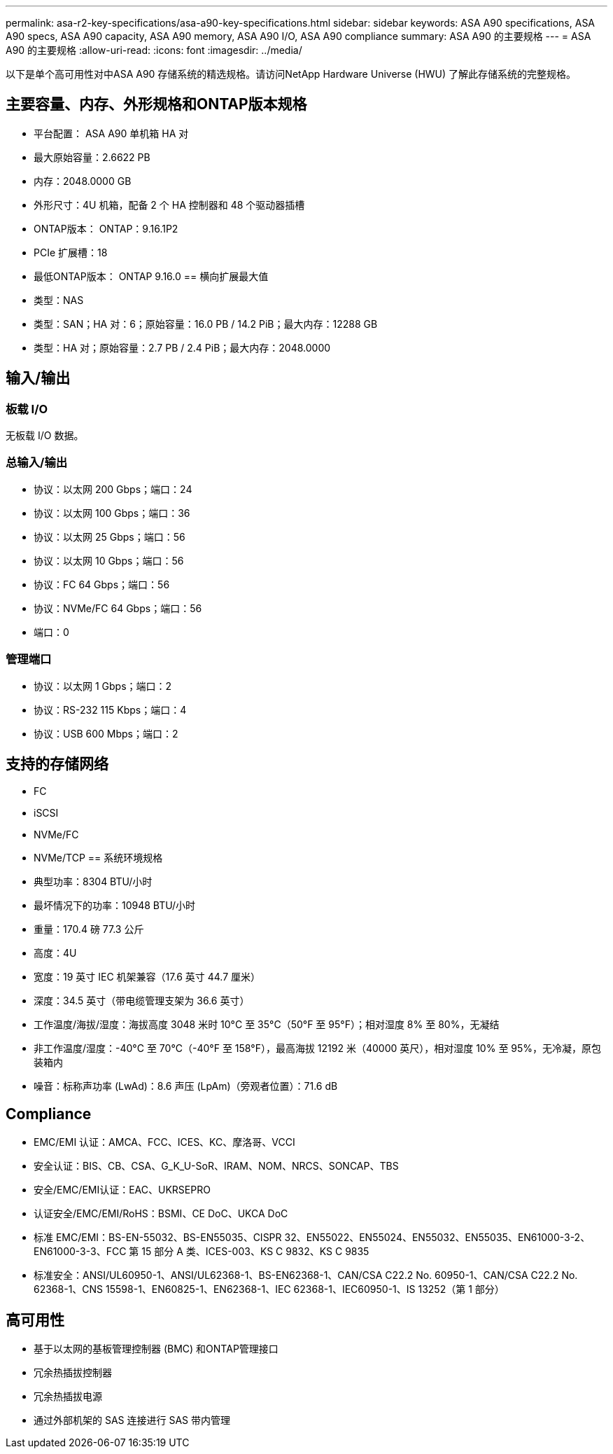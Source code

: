 ---
permalink: asa-r2-key-specifications/asa-a90-key-specifications.html 
sidebar: sidebar 
keywords: ASA A90 specifications, ASA A90 specs, ASA A90 capacity, ASA A90 memory, ASA A90 I/O, ASA A90 compliance 
summary: ASA A90 的主要规格 
---
= ASA A90 的主要规格
:allow-uri-read: 
:icons: font
:imagesdir: ../media/


[role="lead"]
以下是单个高可用性对中ASA A90 存储系统的精选规格。请访问NetApp Hardware Universe (HWU) 了解此存储系统的完整规格。



== 主要容量、内存、外形规格和ONTAP版本规格

* 平台配置： ASA A90 单机箱 HA 对
* 最大原始容量：2.6622 PB
* 内存：2048.0000 GB
* 外形尺寸：4U 机箱，配备 2 个 HA 控制器和 48 个驱动器插槽
* ONTAP版本： ONTAP：9.16.1P2
* PCIe 扩展槽：18
* 最低ONTAP版本： ONTAP 9.16.0 == 横向扩展最大值
* 类型：NAS
* 类型：SAN；HA 对：6；原始容量：16.0 PB / 14.2 PiB；最大内存：12288 GB
* 类型：HA 对；原始容量：2.7 PB / 2.4 PiB；最大内存：2048.0000




== 输入/输出



=== 板载 I/O

无板载 I/O 数据。



=== 总输入/输出

* 协议：以太网 200 Gbps；端口：24
* 协议：以太网 100 Gbps；端口：36
* 协议：以太网 25 Gbps；端口：56
* 协议：以太网 10 Gbps；端口：56
* 协议：FC 64 Gbps；端口：56
* 协议：NVMe/FC 64 Gbps；端口：56
* 端口：0




=== 管理端口

* 协议：以太网 1 Gbps；端口：2
* 协议：RS-232 115 Kbps；端口：4
* 协议：USB 600 Mbps；端口：2




== 支持的存储网络

* FC
* iSCSI
* NVMe/FC
* NVMe/TCP == 系统环境规格
* 典型功率：8304 BTU/小时
* 最坏情况下的功率：10948 BTU/小时
* 重量：170.4 磅 77.3 公斤
* 高度：4U
* 宽度：19 英寸 IEC 机架兼容（17.6 英寸 44.7 厘米）
* 深度：34.5 英寸（带电缆管理支架为 36.6 英寸）
* 工作温度/海拔/湿度：海拔高度 3048 米时 10°C 至 35°C（50°F 至 95°F）；相对湿度 8% 至 80%，无凝结
* 非工作温度/湿度：-40°C 至 70°C（-40°F 至 158°F），最高海拔 12192 米（40000 英尺），相对湿度 10% 至 95%，无冷凝，原包装箱内
* 噪音：标称声功率 (LwAd)：8.6 声压 (LpAm)（旁观者位置）：71.6 dB




== Compliance

* EMC/EMI 认证：AMCA、FCC、ICES、KC、摩洛哥、VCCI
* 安全认证：BIS、CB、CSA、G_K_U-SoR、IRAM、NOM、NRCS、SONCAP、TBS
* 安全/EMC/EMI认证：EAC、UKRSEPRO
* 认证安全/EMC/EMI/RoHS：BSMI、CE DoC、UKCA DoC
* 标准 EMC/EMI：BS-EN-55032、BS-EN55035、CISPR 32、EN55022、EN55024、EN55032、EN55035、EN61000-3-2、EN61000-3-3、FCC 第 15 部分 A 类、ICES-003、KS C 9832、KS C 9835
* 标准安全：ANSI/UL60950-1、ANSI/UL62368-1、BS-EN62368-1、CAN/CSA C22.2 No. 60950-1、CAN/CSA C22.2 No. 62368-1、CNS 15598-1、EN60825-1、EN62368-1、IEC 62368-1、IEC60950-1、IS 13252（第 1 部分）




== 高可用性

* 基于以太网的基板管理控制器 (BMC) 和ONTAP管理接口
* 冗余热插拔控制器
* 冗余热插拔电源
* 通过外部机架的 SAS 连接进行 SAS 带内管理

